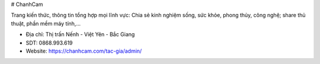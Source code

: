 # ChanhCam

Trang kiến thức, thông tin tổng hợp mọi lĩnh vực: Chia sẻ kinh nghiệm sống, sức khỏe, phong thủy, công nghệ; share thủ thuật, phần mềm máy tính,...

- Địa chỉ: Thị trấn Nếnh - Việt Yên - Bắc Giang

- SDT: 0868.993.619

- Website: https://chanhcam.com/tac-gia/admin/
